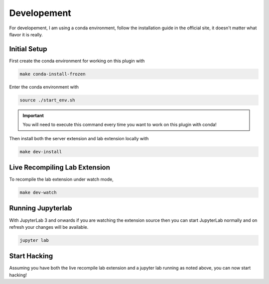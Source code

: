 Developement
============

For developement, I am using a conda environment, follow the installation guide in the official site, it doesn't matter what flavor it is really.

Initial Setup
~~~~~~~~~~~~~

First create the conda environment for working on this plugin with

.. code-block:: bash

    make conda-install-frozen

Enter the conda environment with

.. code-block:: bash

    source ./start_env.sh

.. important::

    You will need to execute this command every time you want to work on this plugin with conda!

Then install both the server extension and lab extension locally with

.. code-block:: bash

    make dev-install

Live Recompiling Lab Extension
~~~~~~~~~~~~~~~~~~~~~~~~~~~~~~

To recompile the lab extension under watch mode,

.. code-block:: bash

    make dev-watch


Running Jupyterlab
~~~~~~~~~~~~~~~~~~

With JupyterLab 3 and onwards if you are watching the extension source
then you can start JupyterLab normally and on refresh your changes will be available.

.. code-block:: bash

    jupyter lab

Start Hacking
~~~~~~~~~~~~~

Assuming you have both the live recompile lab extension and a jupyter lab running as noted above, you can now start hacking!
